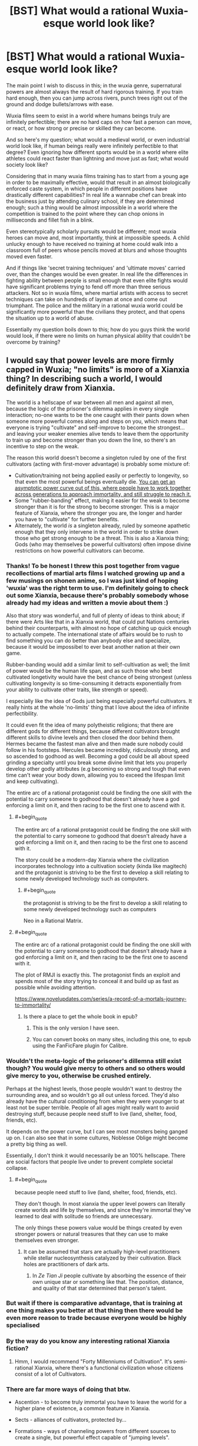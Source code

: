 #+TITLE: [BST] What would a rational Wuxia-esque world look like?

* [BST] What would a rational Wuxia-esque world look like?
:PROPERTIES:
:Score: 48
:DateUnix: 1523482305.0
:END:
The main point I wish to discuss in this; in the wuxia genre, supernatural powers are almost always the result of hard rigorous training. If you train hard enough, then you can jump across rivers, punch trees right out of the ground and dodge bullets/arrows with ease.

Wuxia films seem to exist in a world where humans beings truly are infinitely perfectible; there are no hard caps on how fast a person can move, or react, or how strong or precise or skilled they can become.

And so here's my question; what would a medieval world, or even industrial world look like, if human beings really were infinitely perfectible to that degree? Even ignoring how different sports would be in a world where elite athletes could react faster than lightning and move just as fast; what would society look like?

Considering that in many wuxia films training has to start from a young age in order to be maximally effective, would that result in an almost biologically enforced caste system, in which people in different positions have drastically different capabilities? In real life a wannabe chef can break into the business just by attending culinary school, if they are determined enough; such a thing would be almost impossible in a world where the competition is trained to the point where they can chop onions in milliseconds and fillet fish in a blink.

Even stereotypically scholarly pursuits would be different; most wuxia heroes can move and, most importantly, think at impossible speeds. A child unlucky enough to have received no training at home could walk into a classroom full of peers whose pencils moved at blurs and whose thoughts moved even faster.

And if things like 'secret training techniques' and 'ultimate moves' carried over, than the changes would be even greater. In real life the differences in fighting ability between people is small enough that even elite fights would have significant problems trying to fend off more than three serious attackers. Not so in wuxia films, where martial artists with access to secret techniques can take on hundreds of layman at once and come out triumphant. The police and the military in a rational wuxia world could be significantly more powerful than the civilians they protect, and that opens the situation up to a world of abuse.

Essentially my question boils down to this; how do you guys think the world would look, if there were no limits on human physical ability that couldn't be overcome by training?


** I would say that power levels are more firmly capped in Wuxia; "no limits" is more of a Xianxia thing? In describing such a world, I would definitely draw from Xianxia.

The world is a hellscape of war between all men and against all men, because the logic of the prisoner's dilemma applies in every single interaction; no-one wants to be the one caught with their pants down when someone more powerful comes along and steps on you, which means that everyone is trying "cultivate" and self-improve to become the strongest... and leaving your weaker enemies alive tends to leave them the opportunity to train up and become stronger than you down the line, so there's an incentive to step on the weak.

The reason this world doesn't become a singleton ruled by one of the first cultivators (acting with first-mover advantage) is probably some mixture of:

- Cultivation/training not being applied easily or perfectly to longevity, so that even the most powerful beings eventually die. [[http://slatestarcodex.com/2017/11/09/ars-longa-vita-brevis/][You can get an asymptotic power curve out of this, where people have to work together across generations to approach immortality, and still struggle to reach it.]]
- Some "rubber-banding" effect, making it easier for the weak to become stronger than it is for the strong to become stronger. This is a major feature of Xianxia, where the stronger you are, the longer and harder you have to "cultivate" for further benefits.
- Alternately, the world /is/ a singleton already, ruled by someone apathetic enough that they only intervene in the world in order to strike down those who get strong enough to be a threat. This is also a Xianxia thing; Gods (who may themselves be powerful cultivators) often impose divine restrictions on how powerful cultivators can become.
:PROPERTIES:
:Author: Subrosian_Smithy
:Score: 37
:DateUnix: 1523487519.0
:END:

*** Thanks! To be honest I threw this post together from vague recollections of martial arts films I watched growing up and a few musings on shonen anime, so I was just kind of hoping 'wuxia' was the right term to use. I'm definitely going to check out some Xianxia, because there's probably somebody whose already had my ideas and written a movie about them :)

Also that story was wonderful, and full of plenty of ideas to think about; if there were Arts like that in a Xianxia world, that could put Nations centuries behind their counterparts, with almost no hope of catching up quick enough to actually compete. The international state of affairs would be to rush to find something you can do better than anybody else and specialize, because it would be impossibel to ever beat another nation at their own game.

Rubber-banding would add a similar limit to self-cultivation as well; the limit of power would be the human life span, and as such those who best cultivated longetivity would have the best chance of being strongest (unless cultivating longevity is so time-consuming it detracts exponentially from your ability to cultivate other traits, like strength or speed).

I especially like the idea of Gods just being especially powerful cultivators. It really hints at the whole 'no-limits' thing that I love about the idea of infinite perfectibility.

It could even fit the idea of many polytheistic religions; that there are different gods for different things, because different cultivators brought different skills to divine levels and then closed the door behind them. Hermes became the fastest man alive and then made sure nobody could follow in his footsteps. Hercules became incredibly, ridiculously strong, and so ascended to godhood as well. Becoming a god could be all about speed grinding a specialty until you break some divine limit that lets you properly develop other godly attributes (e.g becoming so strong and tough that even time can't wear your body down, allowing you to exceed the lifespan limit and keep cultivating).

The entire arc of a rational protagonist could be finding the one skill with the potential to carry someone to godhood that doesn't already have a god enforcing a limit on it, and then racing to be the first one to ascend with it.
:PROPERTIES:
:Score: 12
:DateUnix: 1523492868.0
:END:

**** #+begin_quote
  The entire arc of a rational protagonist could be finding the one skill with the potential to carry someone to godhood that doesn't already have a god enforcing a limit on it, and then racing to be the first one to ascend with it.
#+end_quote

The story could be a modern-day Xianxia where the civilization incorporates technology into a cultivation society (kinda like magitech) and the protagonist is striving to be the first to develop a skill relating to some newly developed technology such as computers.
:PROPERTIES:
:Author: xamueljones
:Score: 11
:DateUnix: 1523494769.0
:END:

***** #+begin_quote
  the protagonist is striving to be the first to develop a skill relating to some newly developed technology such as computers
#+end_quote

Neo in a Rational Matrix.
:PROPERTIES:
:Author: ArgentStonecutter
:Score: 4
:DateUnix: 1523625252.0
:END:


**** #+begin_quote
  The entire arc of a rational protagonist could be finding the one skill with the potential to carry someone to godhood that doesn't already have a god enforcing a limit on it, and then racing to be the first one to ascend with it.
#+end_quote

The plot of RMJI is exactly this. The protagonist finds an exploit and spends most of the story trying to conceal it and build up as fast as possible while avoiding attention.

[[https://www.novelupdates.com/series/a-record-of-a-mortals-journey-to-immortality/]]
:PROPERTIES:
:Author: andor3333
:Score: 8
:DateUnix: 1523543913.0
:END:

***** Is there a place to get the whole book in epub?
:PROPERTIES:
:Author: elevul
:Score: 1
:DateUnix: 1523719948.0
:END:

****** This is the only version I have seen.
:PROPERTIES:
:Author: andor3333
:Score: 1
:DateUnix: 1523722371.0
:END:


****** You can convert books on many sites, including this one, to epub using the FanFicFare plugin for Calibre.
:PROPERTIES:
:Author: BlueSigil
:Score: 1
:DateUnix: 1523847007.0
:END:


*** Wouldn't the meta-logic of the prisoner's dillemna still exist though? You would give mercy to others and so others would give mercy to you, otherwise be crushed entirely.

Perhaps at the highest levels, those people wouldn't want to destroy the surrounding area, and so wouldn't go all out unless forced. They'd also already have the cultural conditioning from when they were younger to at least not be super terrible. People of all ages might really want to avoid destroying stuff, because people need stuff to live (land, shelter, food, friends, etc).

It depends on the power curve, but I can see most monsters being ganged up on. I can also see that in some cultures, Noblesse Oblige might become a pretty big thing as well.

Essentially, I don't think it would necessarily be an 100% hellscape. There are social factors that people live under to prevent complete societal collapse.
:PROPERTIES:
:Author: Green0Photon
:Score: 10
:DateUnix: 1523494851.0
:END:

**** #+begin_quote
  because people need stuff to live (land, shelter, food, friends, etc).
#+end_quote

They don't though. In most xianxia the upper level powers can literally create worlds and life by themselves, and since they're immortal they've learned to deal with solitude so friends are unnecessary.

The only things these powers value would be things created by even stronger powers or natural treasures that they can use to make themselves even stronger.
:PROPERTIES:
:Author: Mountebank
:Score: 10
:DateUnix: 1523497794.0
:END:

***** It can be assumed that stars are actually high-level practitioners while stellar nucleosynthesis catalyzed by their cultivation. Black holes are practitioners of dark arts.
:PROPERTIES:
:Author: serge_cell
:Score: 5
:DateUnix: 1523519204.0
:END:

****** In /Ze Tian Ji/ people cultivate by absorbing the essence of their own unique star or something like that. The position, distance, and quality of that star determined that person's talent.
:PROPERTIES:
:Author: Mountebank
:Score: 7
:DateUnix: 1523520150.0
:END:


*** But wait if there is comparative advantage, that is training at one thing makes you better at that thing then there would be even more reason to trade because everyone would be highly specialised
:PROPERTIES:
:Author: RMcD94
:Score: 7
:DateUnix: 1523495743.0
:END:


*** By the way do you know any interesting rational Xianxia fiction?
:PROPERTIES:
:Author: Jakkubus
:Score: 3
:DateUnix: 1523527057.0
:END:

**** Hmm, I would recommend "Forty Millenniums of Cultivation". It's semi-rational Xianxia, where there's a functional civilization whose citizens consist of a lot of Cultivators.
:PROPERTIES:
:Author: TwoxMachina
:Score: 6
:DateUnix: 1523550773.0
:END:


*** There are far more ways of doing that btw.

- Ascention - to become truly immortal you have to leave the world for a higher plane of existence, a common feature in Xianxia.

- Sects - alliances of cultivators, protected by...

- Formations - ways of channeling powers from different sources to create a single, but powerful effect capable of "jumping levels".

- Monsters/Demons - when humanity is under threat, pettier conflicts will be frowned upon.

Etc.
:PROPERTIES:
:Author: vallar57
:Score: 3
:DateUnix: 1523789655.0
:END:


** Does teaching count as an infinitely perfectible ability? If so, we can get an infinite positive feedback loop going where each successive generation of teachers can bring the next generation up to their level faster than they learned themselves
:PROPERTIES:
:Author: TempAccountIgnorePls
:Score: 11
:DateUnix: 1523532875.0
:END:


** I think that your question is phrased wrong... or there is some problems with it. Wuxia is not a fantasy world... it exists in a parallel world where people from our world, who have regular jobs and everything, also have this extraordinary side.

Wuxia is, by definition, over-the-top melodramatic. It is always about characters who are laughably, unrealistically perfectionistic and prideful... unless they are very Buddhist and gain power from their enlightenment. Without that unrealistic melodrama... it's not wuxia. The act of rationalizing this removes the key element of the drama.

Wuxia usually revolves around clan rivalries in which the clans are more concerned about honor than anything else. Frequently the genre takes on other undertone meanings; resistance against the Jin/Yuan(Mongols)/Qing(Manchu); conflict between Orthodox sects (ie Buddhist / Daoist Han people) and Heterodox cults (ie. not Han people, Zorastrian / Animist religions). You make this rational, you just have racism, ethnic cleansing, etc.

As for fighting techniques... most pre-modern settings of wuxia depend on knowledge of the flow of Qi, which can be learned from a book or activated by accident. Fighting technique means nothing if Qi is not sufficient. You make this rational... you just have wushu (kung fu)

Much of modern day wuxia is based off the serialized works of Louis Cha in the 1960s. He borrowed some fantastic elements (the Qi force, fantastic jumps, etc) from Chinese martial arts fantasy from previous eras. But most of what he wrote was heavilly influenced by Alexander Dumas. Reading his books is a lot like reading Three Musketeers, with a Chinese fantasy sheen over it. If you go back to the Three Mustketeers and make that rational... you just have a grim dark historical novel. Which could be very cool. But has nothing to do with the swashbuckling adventure genre of the original books.
:PROPERTIES:
:Author: jiaxingseng
:Score: 14
:DateUnix: 1523497551.0
:END:


** Either a big brother scenario or destroyed. It really depends on the choices of the oldest (and hence strongest) people. If they decide to take over the world, no one can stop them, and they can simply forbid anyone from training and use their super senses to catch anyone that tries. That way you have a bunch of super powerful old people ruling over the rest of humanity and keeping them at human-level power.

If they don't do so, the outcome is actually worse. Countless people with unlimited growth in power? Eventually some omnicidal nut will use his strength to punch the planet, breaking it apart and killing everyone. Except for the few ridiculously old people who have gotten so powerful they don't need air/food/water and can survive the horrible vacuum of space and the extreme temperatures resulting from flying into or away from the sun.
:PROPERTIES:
:Author: ShiranaiWakaranai
:Score: 7
:DateUnix: 1523522912.0
:END:


** Hmm, Forty Millenniums of Cultivation has an interesting take on Xianxia Cultivators & regular people (as in, rarer forms where they co-exist & support each other)
:PROPERTIES:
:Author: TwoxMachina
:Score: 5
:DateUnix: 1523550915.0
:END:


** There's a book kinda like this called the "Practice Effect". It's definitely not the same, but is a bit related.
:PROPERTIES:
:Author: narfanator
:Score: 4
:DateUnix: 1523489829.0
:END:

*** It's kind of the flipside. Things are perfectible, not people. It's also a great rational voyage-of-discovery novel.

[[http://www.davidbrin.com/practiceeffect.html]]
:PROPERTIES:
:Author: ArgentStonecutter
:Score: 1
:DateUnix: 1523625485.0
:END:


** .... Much less conflict prone than most vuxia settings? A high level cultivator is a formidable combatant, but also an insane investment of time and resources, and conflicts between cultivators would be just throwing that away, so on a society level, the nation that manages to have the most people cultivating effectively and the least internal strife wins.

I.. would kind of expect the end states to be really, really strange. I mean, for example, why would a society of immortal cultivators have children at all? Either they do not, or there is some expansionist quasi-pyramid scheme going on..
:PROPERTIES:
:Author: Izeinwinter
:Score: 4
:DateUnix: 1523637531.0
:END:


** Once you have special techniques and early training, than cultures, civilizations, towns, and families would be driven to specialize. Young children would be pushed to show special potential at a young age. The question of training them if they don't fit the local specialty is important. Do you train them despite skill, get them trained despite knowing they will not keep up, or send them off to someone/somewhere that can fulfill their potential?

Then you have the conflicts between the kingdom of swords, the kingdom of bows, and the kingdom of scribes? Balance of direct vs. indirect power.

In any case, very unstable as power shifts as an elite few act, learn, or get old/ill/defeated.
:PROPERTIES:
:Author: clawclawbite
:Score: 3
:DateUnix: 1523559585.0
:END:


** White Collar Cultivator and Dao of Magic both take rationalist approaches to the wuxia genre.
:PROPERTIES:
:Author: LimeDog
:Score: 2
:DateUnix: 1523584276.0
:END:


** [[http://danielbayn.com/wushu/celestial/index.shtml][This is really just an outline for a science fantasy setting with the trappings of transhumanism]], but I think some of the ideas could make for interesting rationalizations of magic. People can increase in power indefinitely as they improve their mind's link to the nanotechnology that makes up their environment.
:PROPERTIES:
:Author: trekie140
:Score: 1
:DateUnix: 1523625937.0
:END:
